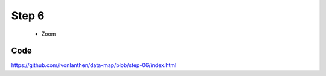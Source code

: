 Step 6
======

  * Zoom


Code
----

https://github.com/lvonlanthen/data-map/blob/step-06/index.html
